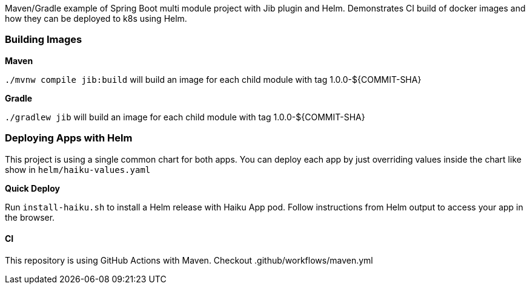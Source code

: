Maven/Gradle example of Spring Boot multi module project with
Jib plugin and Helm. Demonstrates CI build of docker images
and how they can be deployed to k8s using Helm.

Building Images
~~~~~~~~~~~~~~~

*Maven*

`./mvnw compile jib:build` will build an image for each child module with tag 1.0.0-${COMMIT-SHA}

*Gradle*

`./gradlew jib` will build an image for each child module with tag 1.0.0-${COMMIT-SHA}

Deploying Apps with Helm
~~~~~~~~~~~~~~~~~~~~~~~~

This project is using a single common chart for both apps. You can deploy each app by just overriding values inside
the chart like show in `helm/haiku-values.yaml`

*Quick Deploy*

Run `install-haiku.sh` to install a Helm release with Haiku App pod.
Follow instructions from Helm output to access your app in the browser.

CI
^^
This repository is using GitHub Actions with Maven. Checkout .github/workflows/maven.yml
